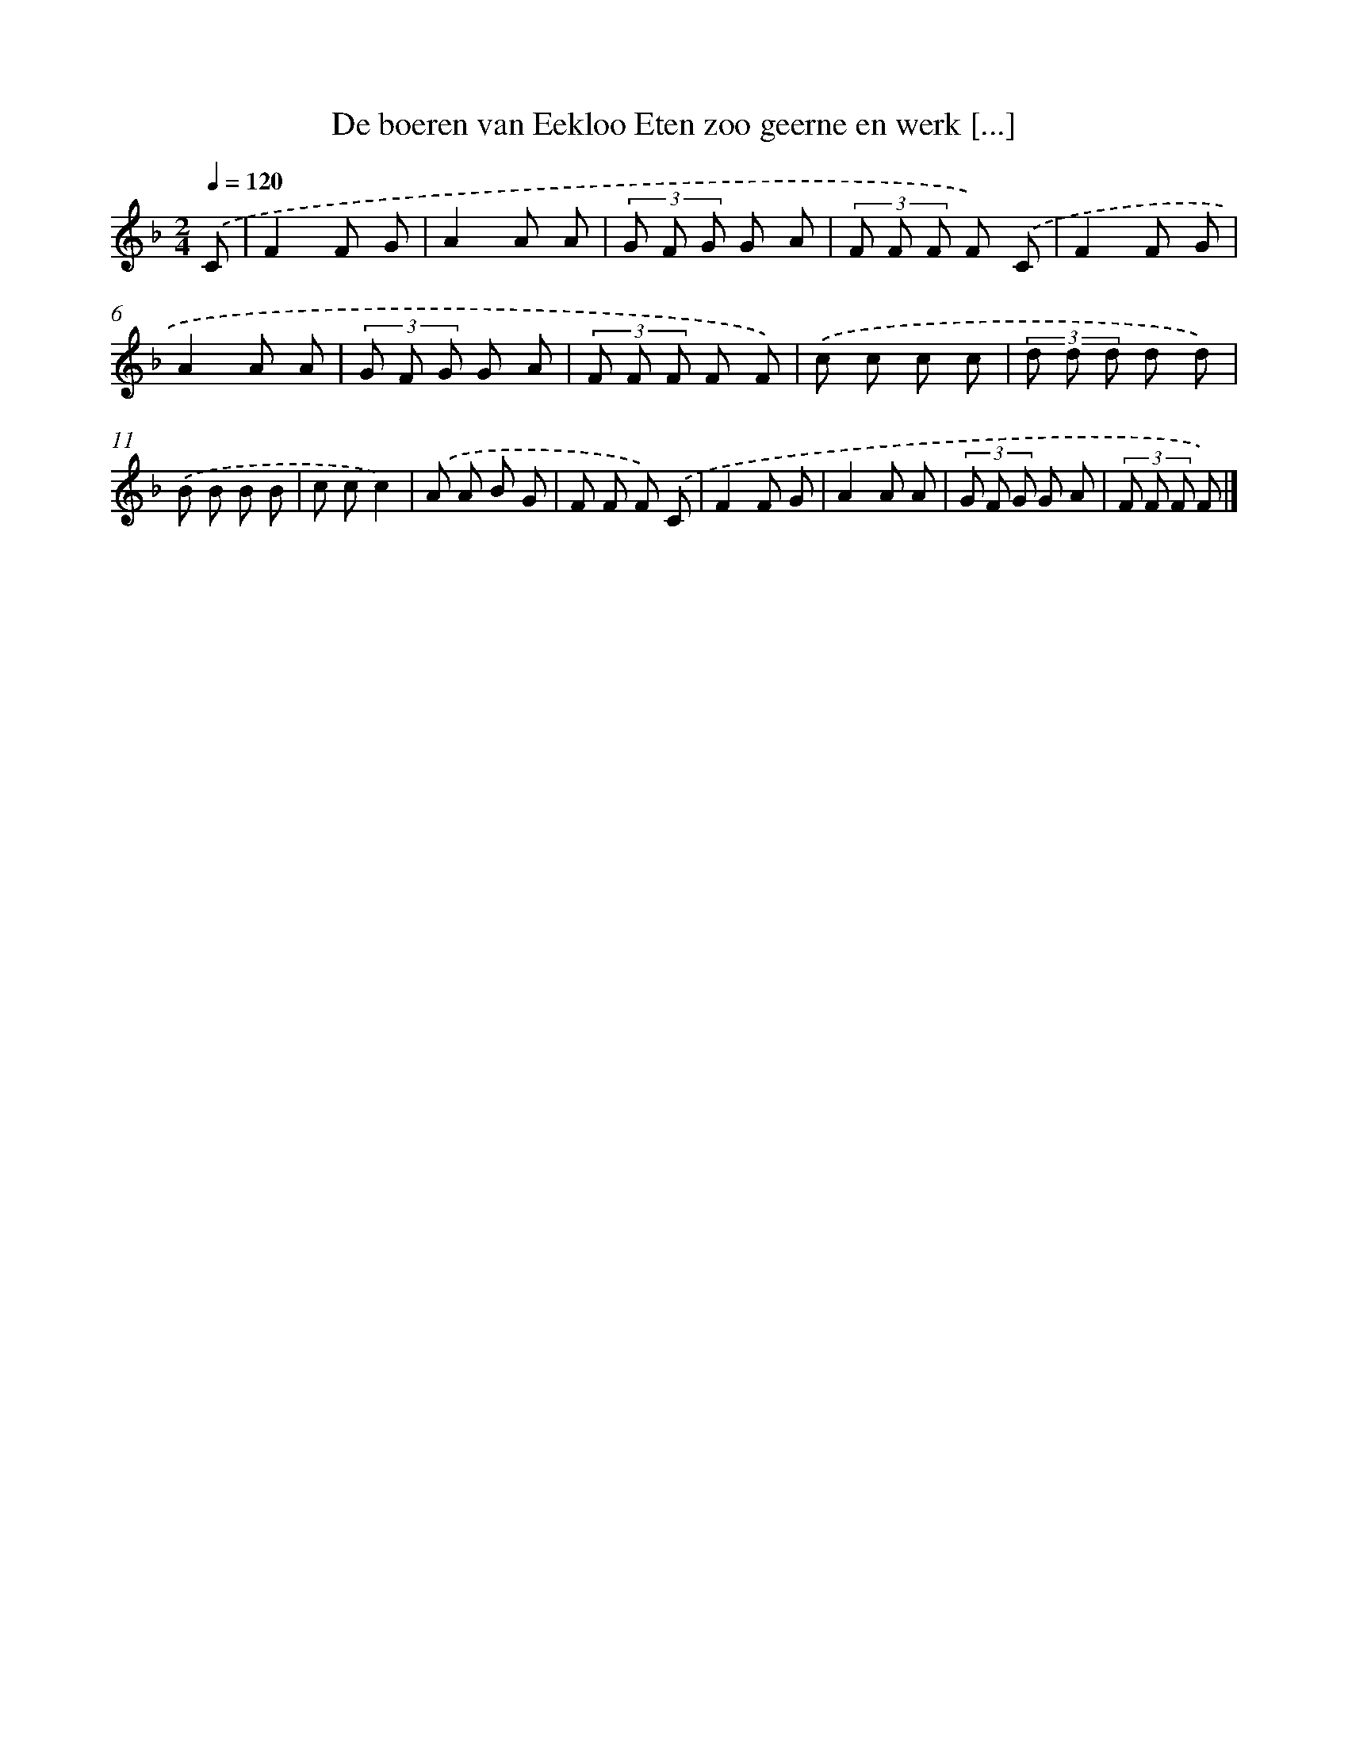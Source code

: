 X: 9607
T: De boeren van Eekloo Eten zoo geerne en werk [...]
%%abc-version 2.0
%%abcx-abcm2ps-target-version 5.9.1 (29 Sep 2008)
%%abc-creator hum2abc beta
%%abcx-conversion-date 2018/11/01 14:36:57
%%humdrum-veritas 2594357477
%%humdrum-veritas-data 3796969919
%%continueall 1
%%barnumbers 0
L: 1/8
M: 2/4
Q: 1/4=120
K: F clef=treble
.('C [I:setbarnb 1]|
F2F G |
A2A A |
(3G F G G A |
(3F F F F) .('C |
F2F G |
A2A A |
(3G F G G A |
(3F F F F F) |
.('c c c c |
(3d d d d d) |
.('B B B B |
c cc2) |
.('A A B G |
F F F) .('C |
F2F G |
A2A A |
(3G F G G A |
(3F F F F) |]
